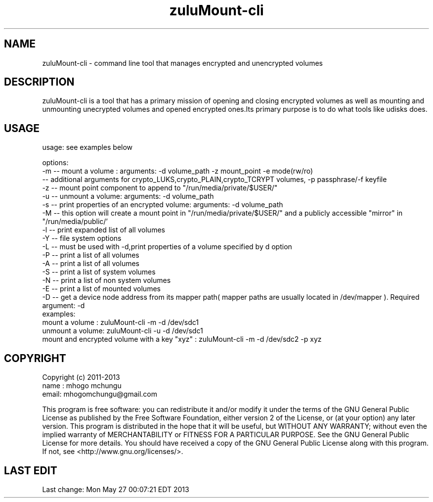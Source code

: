 
.TH zuluMount-cli 1 

.br
.SH NAME 
zuluMount-cli - command line tool that manages encrypted and unencrypted volumes

.SH DESCRIPTION
zuluMount-cli is a tool that has a primary mission of opening and closing encrypted volumes as well as
mounting and unmounting unecrypted volumes and opened encrypted ones.Its primary purpose is to do what
tools like udisks does.
.br

.SH USAGE
usage: see examples below

.br
options:
.br
-m -- mount a volume : arguments: -d volume_path -z mount_point -e mode(rw/ro)
      -- additional arguments for crypto_LUKS,crypto_PLAIN,crypto_TCRYPT volumes, -p passphrase/-f keyfile
.br
-z -- mount point component to append to "/run/media/private/$USER/"
.br
-u -- unmount a volume: arguments: -d volume_path
.br
-s -- print properties of an encrypted volume: arguments: -d volume_path
.br
-M -- this option will create a mount point in "/run/media/private/$USER/" and a publicly accessible "mirror" in "/run/media/public/'
.br
-l -- print expanded list of all volumes
.br
-Y -- file system options
.br
-L -- must be used with -d,print properties of a volume specified by d option
.br
-P -- print a list of all volumes
.br
-A -- print a list of all volumes
.br
-S -- print a list of system volumes
.br
-N -- print a list of non system volumes
.br
-E -- print a list of mounted volumes
.br
-D -- get a device node address from its mapper path( mapper paths are usually located in /dev/mapper ). Required argument: -d
.br
examples:
.br
mount a volume  : zuluMount-cli -m -d /dev/sdc1
.br
unmount a volume: zuluMount-cli -u -d /dev/sdc1
.br
mount and encrypted volume with a key "xyz" : zuluMount-cli -m -d /dev/sdc2 -p xyz
.br

.SH COPYRIGHT
Copyright (c) 2011-2013
.br
name : mhogo mchungu
.br
email: mhogomchungu@gmail.com
.br
.br

This program is free software: you can redistribute it and/or modify
it under the terms of the GNU General Public License as published by
the Free Software Foundation, either version 2 of the License, or
(at your option) any later version.
This program is distributed in the hope that it will be useful,
but WITHOUT ANY WARRANTY; without even the implied warranty of
MERCHANTABILITY or FITNESS FOR A PARTICULAR PURPOSE.  See the
GNU General Public License for more details.
You should have received a copy of the GNU General Public License
along with this program.  If not, see <http://www.gnu.org/licenses/>.
.br

.SH LAST EDIT
Last change: Mon May 27 00:07:21 EDT 2013

